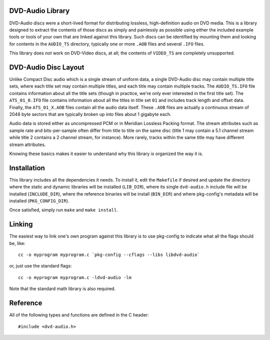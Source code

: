 .. default-domain:: c

DVD-Audio Library
=================

DVD-Audio discs were a short-lived format for distributing
lossless, high-definition audio on DVD media.
This is a library designed to extract the contents of those discs
as simply and painlessly as possible using either the included
example tools or tools of your own that are linked against this library.
Such discs can be identified by mounting them and looking for contents
in the ``AUDIO_TS`` directory, typically one or more ``.AOB`` files
and several ``.IFO`` files.

This library does *not* work on DVD-Video discs, at all;
the contents of ``VIDEO_TS`` are completely unsupported.

DVD-Audio Disc Layout
=====================

Unlike Compact Disc audio which is a single stream of uniform data,
a single DVD-Audio disc may contain multiple title sets,
where each title set may contain multiple titles,
and each title may contain multiple tracks.
The ``AUDIO_TS.IFO`` file contains information about all the title sets
(though in practice, we're only ever interested in the first title set).
The ``ATS_01_0.IFO`` file contains information about all the titles
in title set ``01`` and includes track length and offset data.
Finally, the ``ATS_01_X.AOB`` files contain all the audio data itself.
These ``.AOB`` files are actually a continuous stream of
2048 byte sectors that are typically broken up into
files about 1 gigabyte each.

Audio data is stored either as uncompressed PCM or in
Meridian Lossless Packing format.
The stream attributes such as sample rate and bits-per-sample
often differ from title to title on the same disc
(title 1 may contain a 5.1 channel stream while title 2 contains
a 2 channel stream, for instance).
More rarely, tracks within the same title may have different stream
attributes.

Knowing these basics makes it easier to understand why this library
is organized the way it is.

Installation
============

This library includes all the dependencies it needs.
To install it, edit the ``Makefile`` if desired
and update the directory where the static and dynamic libraries
will be installed (``LIB_DIR``), where its single ``dvd-audio.h``
include file will be installed (``INCLUDE_DIR``),
where the reference binaries will be install (``BIN_DIR``) and
where pkg-config's metadata will be installed (``PKG_CONFIG_DIR``).

Once satisfied, simply run ``make`` and ``make install``.

Linking
=======

The easiest way to link one's own program against this library
is to use pkg-config to indicate what all the flags should be, like:

::

    cc -o myprogram myprogram.c `pkg-config --cflags --libs libdvd-audio`

or, just use the standard flags:

::

    cc -o myprogram myprogram.c -ldvd-audio -lm

Note that the standard math library is also required.

Reference
=========

All of the following types and functions are defined in the C header:

::

    #include <dvd-audio.h>
